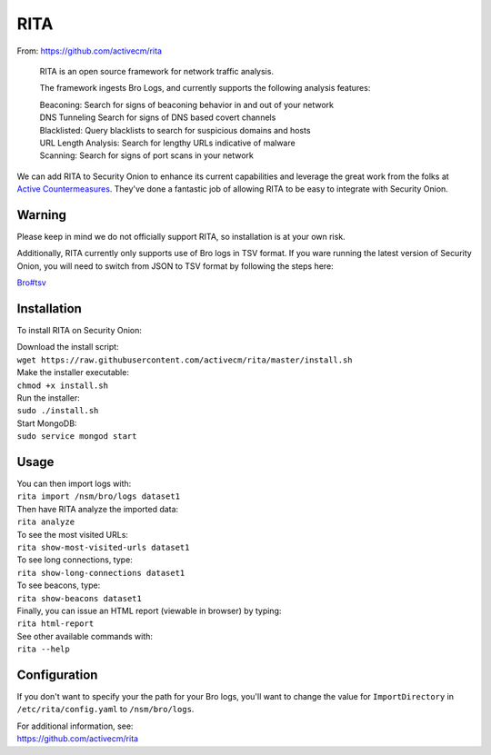 RITA
====

From: https://github.com/activecm/rita

    RITA is an open source framework for network traffic analysis.

    The framework ingests Bro Logs, and currently supports the following
    analysis features:

    | Beaconing: Search for signs of beaconing behavior in and out of
      your network
    | DNS Tunneling Search for signs of DNS based covert channels
    | Blacklisted: Query blacklists to search for suspicious domains and
      hosts
    | URL Length Analysis: Search for lengthy URLs indicative of malware
    | Scanning: Search for signs of port scans in your network

We can add RITA to Security Onion to enhance its current capabilities
and leverage the great work from the folks at `Active
Countermeasures <https://activecountermeasures.com/>`__. They've done a
fantastic job of allowing RITA to be easy to integrate with Security
Onion.

Warning
-------

Please keep in mind we do not officially support RITA, so installation
is at your own risk.

Additionally, RITA currently only supports use of Bro logs in TSV
format. If you ware running the latest version of Security Onion, you
will need to switch from JSON to TSV format by following the steps here:

`<Bro#tsv>`__

Installation
------------

To install RITA on Security Onion:

| Download the install script:
| ``wget https://raw.githubusercontent.com/activecm/rita/master/install.sh``

| Make the installer executable:
| ``chmod +x install.sh``

| Run the installer:
| ``sudo ./install.sh``

| Start MongoDB:
| ``sudo service mongod start``

Usage
-----

| You can then import logs with:
| ``rita import /nsm/bro/logs dataset1``

| Then have RITA analyze the imported data:
| ``rita analyze``

| To see the most visited URLs:
| ``rita show-most-visited-urls dataset1``

| To see long connections, type:
| ``rita show-long-connections dataset1``

| To see beacons, type:
| ``rita show-beacons dataset1``

| Finally, you can issue an HTML report (viewable in browser) by typing:
| ``rita html-report``

| See other available commands with:
| ``rita --help``

Configuration
-------------

If you don't want to specify your the path for your Bro logs, you'll
want to change the value for ``ImportDirectory`` in
``/etc/rita/config.yaml`` to ``/nsm/bro/logs``.

| For additional information, see:
| https://github.com/activecm/rita
